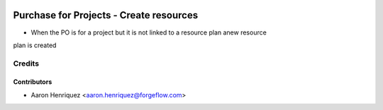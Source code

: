 .. image:: https://img.shields.io/badge/licence-AGPL--3-blue.svg
    :alt: License AGPL-3

========================================
Purchase for Projects - Create resources
========================================

* When the PO is for a project but it is not linked to a resource plan anew resource
plan is created

Credits
=======

Contributors
------------

* Aaron Henriquez <aaron.henriquez@forgeflow.com>
